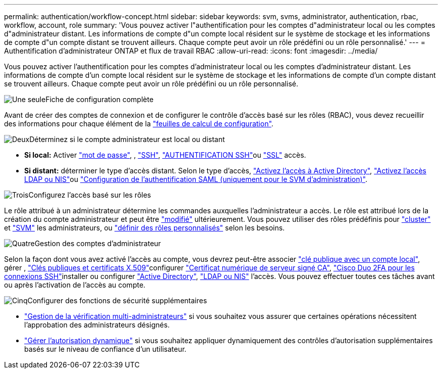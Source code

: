 ---
permalink: authentication/workflow-concept.html 
sidebar: sidebar 
keywords: svm, svms, administrator, authentication, rbac, workflow, account, role 
summary: 'Vous pouvez activer l"authentification pour les comptes d"administrateur local ou les comptes d"administrateur distant. Les informations de compte d"un compte local résident sur le système de stockage et les informations de compte d"un compte distant se trouvent ailleurs. Chaque compte peut avoir un rôle prédéfini ou un rôle personnalisé.' 
---
= Authentification d'administrateur ONTAP et flux de travail RBAC
:allow-uri-read: 
:icons: font
:imagesdir: ../media/


[role="lead"]
Vous pouvez activer l'authentification pour les comptes d'administrateur local ou les comptes d'administrateur distant. Les informations de compte d'un compte local résident sur le système de stockage et les informations de compte d'un compte distant se trouvent ailleurs. Chaque compte peut avoir un rôle prédéfini ou un rôle personnalisé.

.image:https://raw.githubusercontent.com/NetAppDocs/common/main/media/number-1.png["Une seule"]Fiche de configuration complète
[role="quick-margin-para"]
Avant de créer des comptes de connexion et de configurer le contrôle d'accès basé sur les rôles (RBAC), vous devez recueillir des informations pour chaque élément de la link:config-worksheets-reference.html["feuilles de calcul de configuration"].

.image:https://raw.githubusercontent.com/NetAppDocs/common/main/media/number-2.png["Deux"]Déterminez si le compte administrateur est local ou distant
[role="quick-margin-list"]
* *Si local:* Activer link:enable-password-account-access-task.html["mot de passe"], , link:enable-ssh-public-key-accounts-task.html["SSH"], link:mfa-overview.html["AUTHENTIFICATION SSH"]ou link:enable-ssl-certificate-accounts-task.html["SSL"] accès.
* *Si distant:* déterminer le type d'accès distant. Selon le type d'accès, link:grant-access-active-directory-users-groups-task.html["Activez l'accès à Active Directory"], link:grant-access-nis-ldap-user-accounts-task.html["Activez l'accès LDAP ou NIS"]ou link:../system-admin/configure-saml-authentication-task.html["Configuration de l'authentification SAML (uniquement pour le SVM d'administration)"].


.image:https://raw.githubusercontent.com/NetAppDocs/common/main/media/number-3.png["Trois"]Configurez l'accès basé sur les rôles
[role="quick-margin-para"]
Le rôle attribué à un administrateur détermine les commandes auxquelles l'administrateur a accès. Le rôle est attribué lors de la création du compte administrateur et peut être link:modify-role-assigned-administrator-task.html["modifié"] ultérieurement. Vous pouvez utiliser des rôles prédéfinis pour link:predefined-roles-cluster-administrators-concept.html["cluster"] et link:predefined-roles-svm-administrators-concept.html["SVM"] les administrateurs, ou link:define-custom-roles-task.html["définir des rôles personnalisés"] selon les besoins.

.image:https://raw.githubusercontent.com/NetAppDocs/common/main/media/number-4.png["Quatre"]Gestion des comptes d'administrateur
[role="quick-margin-para"]
Selon la façon dont vous avez activé l'accès au compte, vous devrez peut-être associer link:manage-public-key-authentication-concept.html["clé publique avec un compte local"], gérer , link:manage-ssh-public-keys-and-certificates.html["Clés publiques et certificats X.509"]configurer link:install-server-certificate-cluster-svm-ssl-server-task.html["Certificat numérique de serveur signé CA"], link:configure-cisco-duo-mfa-task.html["Cisco Duo 2FA pour les connexions SSH"]installer ou configurer link:enable-ad-users-groups-access-cluster-svm-task.html["Active Directory"], link:enable-nis-ldap-users-access-cluster-task.html["LDAP ou NIS"] l'accès. Vous pouvez effectuer toutes ces tâches avant ou après l'activation de l'accès au compte.

.image:https://raw.githubusercontent.com/NetAppDocs/common/main/media/number-5.png["Cinq"]Configurer des fonctions de sécurité supplémentaires
[role="quick-margin-list"]
* link:../multi-admin-verify/index.html["Gestion de la vérification multi-administrateurs"] si vous souhaitez vous assurer que certaines opérations nécessitent l'approbation des administrateurs désignés.
* link:dynamic-authorization-overview.html["Gérer l'autorisation dynamique"] si vous souhaitez appliquer dynamiquement des contrôles d'autorisation supplémentaires basés sur le niveau de confiance d'un utilisateur.

